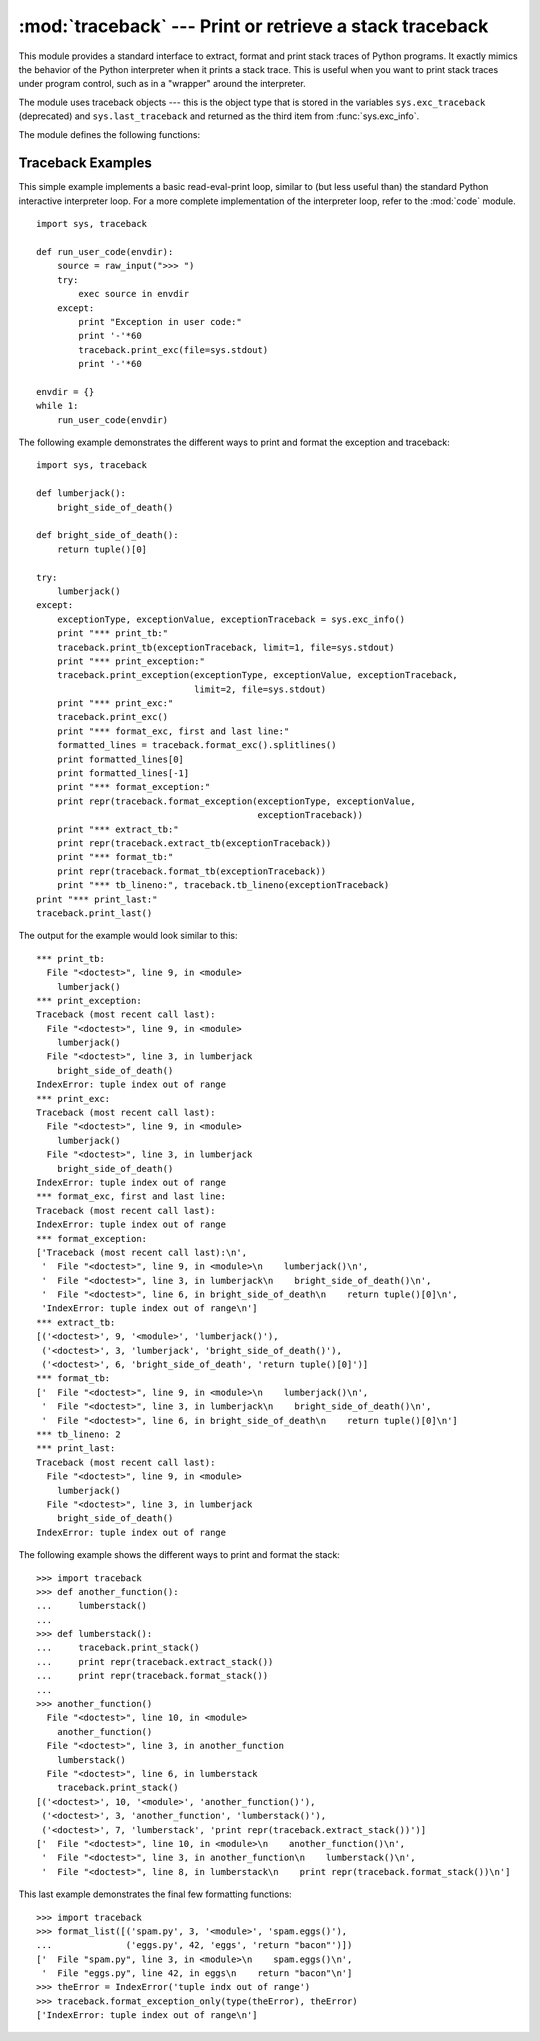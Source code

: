 
:mod:`traceback` --- Print or retrieve a stack traceback
========================================================

.. module:: traceback
   :synopsis: Print or retrieve a stack traceback.


This module provides a standard interface to extract, format and print stack
traces of Python programs.  It exactly mimics the behavior of the Python
interpreter when it prints a stack trace.  This is useful when you want to print
stack traces under program control, such as in a "wrapper" around the
interpreter.

.. index:: object: traceback

The module uses traceback objects --- this is the object type that is stored in
the variables ``sys.exc_traceback`` (deprecated) and ``sys.last_traceback`` and
returned as the third item from :func:`sys.exc_info`.

The module defines the following functions:


.. function:: print_tb(traceback[, limit[, file]])

   Print up to *limit* stack trace entries from *traceback*.  If *limit* is omitted
   or ``None``, all entries are printed. If *file* is omitted or ``None``, the
   output goes to ``sys.stderr``; otherwise it should be an open file or file-like
   object to receive the output.


.. function:: print_exception(type, value, traceback[, limit[, file]])

   Print exception information and up to *limit* stack trace entries from
   *traceback* to *file*. This differs from :func:`print_tb` in the following ways:
   (1) if *traceback* is not ``None``, it prints a header ``Traceback (most recent
   call last):``; (2) it prints the exception *type* and *value* after the stack
   trace; (3) if *type* is :exc:`SyntaxError` and *value* has the appropriate
   format, it prints the line where the syntax error occurred with a caret
   indicating the approximate position of the error.


.. function:: print_exc([limit[, file]])

   This is a shorthand for ``print_exception(sys.exc_type, sys.exc_value,
   sys.exc_traceback, limit, file)``.  (In fact, it uses :func:`sys.exc_info` to
   retrieve the same information in a thread-safe way instead of using the
   deprecated variables.)


.. function:: format_exc([limit])

   This is like ``print_exc(limit)`` but returns a string instead of printing to a
   file.

   .. versionadded:: 2.4


.. function:: print_last([limit[, file]])

   This is a shorthand for ``print_exception(sys.last_type, sys.last_value,
   sys.last_traceback, limit, file)``.


.. function:: print_stack([f[, limit[, file]]])

   This function prints a stack trace from its invocation point.  The optional *f*
   argument can be used to specify an alternate stack frame to start.  The optional
   *limit* and *file* arguments have the same meaning as for
   :func:`print_exception`.


.. function:: extract_tb(traceback[, limit])

   Return a list of up to *limit* "pre-processed" stack trace entries extracted
   from the traceback object *traceback*.  It is useful for alternate formatting of
   stack traces.  If *limit* is omitted or ``None``, all entries are extracted.  A
   "pre-processed" stack trace entry is a quadruple (*filename*, *line number*,
   *function name*, *text*) representing the information that is usually printed
   for a stack trace.  The *text* is a string with leading and trailing whitespace
   stripped; if the source is not available it is ``None``.


.. function:: extract_stack([f[, limit]])

   Extract the raw traceback from the current stack frame.  The return value has
   the same format as for :func:`extract_tb`.  The optional *f* and *limit*
   arguments have the same meaning as for :func:`print_stack`.


.. function:: format_list(list)

   Given a list of tuples as returned by :func:`extract_tb` or
   :func:`extract_stack`, return a list of strings ready for printing.  Each string
   in the resulting list corresponds to the item with the same index in the
   argument list.  Each string ends in a newline; the strings may contain internal
   newlines as well, for those items whose source text line is not ``None``.


.. function:: format_exception_only(type, value)

   Format the exception part of a traceback.  The arguments are the exception type
   and value such as given by ``sys.last_type`` and ``sys.last_value``.  The return
   value is a list of strings, each ending in a newline.  Normally, the list
   contains a single string; however, for :exc:`SyntaxError` exceptions, it
   contains several lines that (when printed) display detailed information about
   where the syntax error occurred.  The message indicating which exception
   occurred is the always last string in the list.


.. function:: format_exception(type, value, tb[, limit])

   Format a stack trace and the exception information.  The arguments  have the
   same meaning as the corresponding arguments to :func:`print_exception`.  The
   return value is a list of strings, each ending in a newline and some containing
   internal newlines.  When these lines are concatenated and printed, exactly the
   same text is printed as does :func:`print_exception`.


.. function:: format_tb(tb[, limit])

   A shorthand for ``format_list(extract_tb(tb, limit))``.


.. function:: format_stack([f[, limit]])

   A shorthand for ``format_list(extract_stack(f, limit))``.


.. function:: tb_lineno(tb)

   This function returns the current line number set in the traceback object.  This
   function was necessary because in versions of Python prior to 2.3 when the
   :option:`-O` flag was passed to Python the ``tb.tb_lineno`` was not updated
   correctly.  This function has no use in versions past 2.3.


.. _traceback-example:

Traceback Examples
------------------

This simple example implements a basic read-eval-print loop, similar to (but
less useful than) the standard Python interactive interpreter loop.  For a more
complete implementation of the interpreter loop, refer to the :mod:`code`
module. ::

   import sys, traceback

   def run_user_code(envdir):
       source = raw_input(">>> ")
       try:
           exec source in envdir
       except:
           print "Exception in user code:"
           print '-'*60
           traceback.print_exc(file=sys.stdout)
           print '-'*60

   envdir = {}
   while 1:
       run_user_code(envdir)


The following example demonstrates the different ways to print and format the
exception and traceback::

   import sys, traceback

   def lumberjack():
       bright_side_of_death()
   
   def bright_side_of_death():
       return tuple()[0]
   
   try:
       lumberjack()
   except:
       exceptionType, exceptionValue, exceptionTraceback = sys.exc_info()
       print "*** print_tb:"
       traceback.print_tb(exceptionTraceback, limit=1, file=sys.stdout)
       print "*** print_exception:"
       traceback.print_exception(exceptionType, exceptionValue, exceptionTraceback,
                                 limit=2, file=sys.stdout)
       print "*** print_exc:"
       traceback.print_exc()
       print "*** format_exc, first and last line:"
       formatted_lines = traceback.format_exc().splitlines()
       print formatted_lines[0]
       print formatted_lines[-1]
       print "*** format_exception:"
       print repr(traceback.format_exception(exceptionType, exceptionValue,
                                             exceptionTraceback))
       print "*** extract_tb:"
       print repr(traceback.extract_tb(exceptionTraceback))
       print "*** format_tb:"
       print repr(traceback.format_tb(exceptionTraceback))
       print "*** tb_lineno:", traceback.tb_lineno(exceptionTraceback)
   print "*** print_last:"
   traceback.print_last()


The output for the example would look similar to this::

   *** print_tb:
     File "<doctest>", line 9, in <module>
       lumberjack()
   *** print_exception:
   Traceback (most recent call last):
     File "<doctest>", line 9, in <module>
       lumberjack()
     File "<doctest>", line 3, in lumberjack
       bright_side_of_death()
   IndexError: tuple index out of range
   *** print_exc:
   Traceback (most recent call last):
     File "<doctest>", line 9, in <module>
       lumberjack()
     File "<doctest>", line 3, in lumberjack
       bright_side_of_death()
   IndexError: tuple index out of range
   *** format_exc, first and last line:
   Traceback (most recent call last):
   IndexError: tuple index out of range
   *** format_exception:
   ['Traceback (most recent call last):\n',
    '  File "<doctest>", line 9, in <module>\n    lumberjack()\n',
    '  File "<doctest>", line 3, in lumberjack\n    bright_side_of_death()\n',
    '  File "<doctest>", line 6, in bright_side_of_death\n    return tuple()[0]\n',
    'IndexError: tuple index out of range\n']
   *** extract_tb:
   [('<doctest>', 9, '<module>', 'lumberjack()'),
    ('<doctest>', 3, 'lumberjack', 'bright_side_of_death()'),
    ('<doctest>', 6, 'bright_side_of_death', 'return tuple()[0]')]
   *** format_tb:
   ['  File "<doctest>", line 9, in <module>\n    lumberjack()\n',
    '  File "<doctest>", line 3, in lumberjack\n    bright_side_of_death()\n',
    '  File "<doctest>", line 6, in bright_side_of_death\n    return tuple()[0]\n']
   *** tb_lineno: 2
   *** print_last:
   Traceback (most recent call last):
     File "<doctest>", line 9, in <module>
       lumberjack()
     File "<doctest>", line 3, in lumberjack
       bright_side_of_death()
   IndexError: tuple index out of range


The following example shows the different ways to print and format the stack::

   >>> import traceback
   >>> def another_function():
   ...     lumberstack()
   ... 
   >>> def lumberstack():
   ...     traceback.print_stack()
   ...     print repr(traceback.extract_stack())
   ...     print repr(traceback.format_stack())
   ... 
   >>> another_function()
     File "<doctest>", line 10, in <module>
       another_function()
     File "<doctest>", line 3, in another_function
       lumberstack()
     File "<doctest>", line 6, in lumberstack
       traceback.print_stack()
   [('<doctest>', 10, '<module>', 'another_function()'),
    ('<doctest>', 3, 'another_function', 'lumberstack()'),
    ('<doctest>', 7, 'lumberstack', 'print repr(traceback.extract_stack())')]
   ['  File "<doctest>", line 10, in <module>\n    another_function()\n',
    '  File "<doctest>", line 3, in another_function\n    lumberstack()\n',
    '  File "<doctest>", line 8, in lumberstack\n    print repr(traceback.format_stack())\n']


This last example demonstrates the final few formatting functions::

   >>> import traceback
   >>> format_list([('spam.py', 3, '<module>', 'spam.eggs()'),
   ...              ('eggs.py', 42, 'eggs', 'return "bacon"')])
   ['  File "spam.py", line 3, in <module>\n    spam.eggs()\n',
    '  File "eggs.py", line 42, in eggs\n    return "bacon"\n']
   >>> theError = IndexError('tuple indx out of range')
   >>> traceback.format_exception_only(type(theError), theError)
   ['IndexError: tuple index out of range\n']
